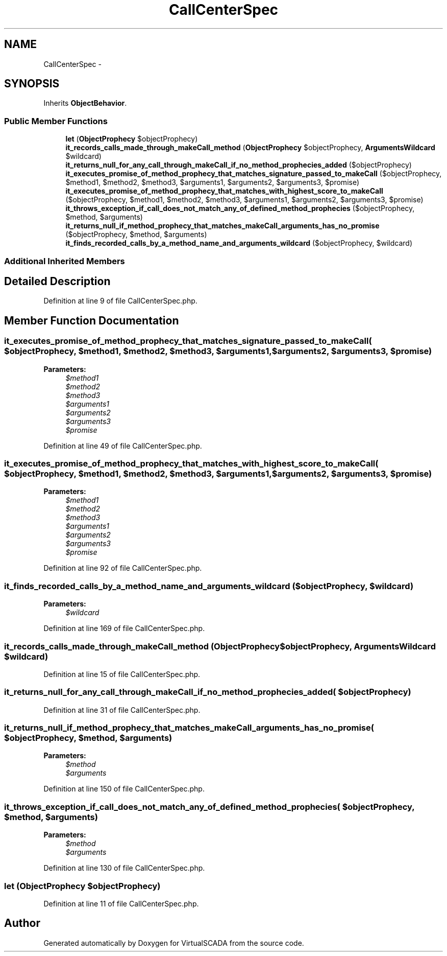 .TH "CallCenterSpec" 3 "Tue Apr 14 2015" "Version 1.0" "VirtualSCADA" \" -*- nroff -*-
.ad l
.nh
.SH NAME
CallCenterSpec \- 
.SH SYNOPSIS
.br
.PP
.PP
Inherits \fBObjectBehavior\fP\&.
.SS "Public Member Functions"

.in +1c
.ti -1c
.RI "\fBlet\fP (\fBObjectProphecy\fP $objectProphecy)"
.br
.ti -1c
.RI "\fBit_records_calls_made_through_makeCall_method\fP (\fBObjectProphecy\fP $objectProphecy, \fBArgumentsWildcard\fP $wildcard)"
.br
.ti -1c
.RI "\fBit_returns_null_for_any_call_through_makeCall_if_no_method_prophecies_added\fP ($objectProphecy)"
.br
.ti -1c
.RI "\fBit_executes_promise_of_method_prophecy_that_matches_signature_passed_to_makeCall\fP ($objectProphecy, $method1, $method2, $method3, $arguments1, $arguments2, $arguments3, $promise)"
.br
.ti -1c
.RI "\fBit_executes_promise_of_method_prophecy_that_matches_with_highest_score_to_makeCall\fP ($objectProphecy, $method1, $method2, $method3, $arguments1, $arguments2, $arguments3, $promise)"
.br
.ti -1c
.RI "\fBit_throws_exception_if_call_does_not_match_any_of_defined_method_prophecies\fP ($objectProphecy, $method, $arguments)"
.br
.ti -1c
.RI "\fBit_returns_null_if_method_prophecy_that_matches_makeCall_arguments_has_no_promise\fP ($objectProphecy, $method, $arguments)"
.br
.ti -1c
.RI "\fBit_finds_recorded_calls_by_a_method_name_and_arguments_wildcard\fP ($objectProphecy, $wildcard)"
.br
.in -1c
.SS "Additional Inherited Members"
.SH "Detailed Description"
.PP 
Definition at line 9 of file CallCenterSpec\&.php\&.
.SH "Member Function Documentation"
.PP 
.SS "it_executes_promise_of_method_prophecy_that_matches_signature_passed_to_makeCall ( $objectProphecy,  $method1,  $method2,  $method3,  $arguments1,  $arguments2,  $arguments3,  $promise)"

.PP
\fBParameters:\fP
.RS 4
\fI$method1\fP 
.br
\fI$method2\fP 
.br
\fI$method3\fP 
.br
\fI$arguments1\fP 
.br
\fI$arguments2\fP 
.br
\fI$arguments3\fP 
.br
\fI$promise\fP 
.RE
.PP

.PP
Definition at line 49 of file CallCenterSpec\&.php\&.
.SS "it_executes_promise_of_method_prophecy_that_matches_with_highest_score_to_makeCall ( $objectProphecy,  $method1,  $method2,  $method3,  $arguments1,  $arguments2,  $arguments3,  $promise)"

.PP
\fBParameters:\fP
.RS 4
\fI$method1\fP 
.br
\fI$method2\fP 
.br
\fI$method3\fP 
.br
\fI$arguments1\fP 
.br
\fI$arguments2\fP 
.br
\fI$arguments3\fP 
.br
\fI$promise\fP 
.RE
.PP

.PP
Definition at line 92 of file CallCenterSpec\&.php\&.
.SS "it_finds_recorded_calls_by_a_method_name_and_arguments_wildcard ( $objectProphecy,  $wildcard)"

.PP
\fBParameters:\fP
.RS 4
\fI$wildcard\fP 
.RE
.PP

.PP
Definition at line 169 of file CallCenterSpec\&.php\&.
.SS "it_records_calls_made_through_makeCall_method (\fBObjectProphecy\fP $objectProphecy, \fBArgumentsWildcard\fP $wildcard)"

.PP
Definition at line 15 of file CallCenterSpec\&.php\&.
.SS "it_returns_null_for_any_call_through_makeCall_if_no_method_prophecies_added ( $objectProphecy)"

.PP
Definition at line 31 of file CallCenterSpec\&.php\&.
.SS "it_returns_null_if_method_prophecy_that_matches_makeCall_arguments_has_no_promise ( $objectProphecy,  $method,  $arguments)"

.PP
\fBParameters:\fP
.RS 4
\fI$method\fP 
.br
\fI$arguments\fP 
.RE
.PP

.PP
Definition at line 150 of file CallCenterSpec\&.php\&.
.SS "it_throws_exception_if_call_does_not_match_any_of_defined_method_prophecies ( $objectProphecy,  $method,  $arguments)"

.PP
\fBParameters:\fP
.RS 4
\fI$method\fP 
.br
\fI$arguments\fP 
.RE
.PP

.PP
Definition at line 130 of file CallCenterSpec\&.php\&.
.SS "let (\fBObjectProphecy\fP $objectProphecy)"

.PP
Definition at line 11 of file CallCenterSpec\&.php\&.

.SH "Author"
.PP 
Generated automatically by Doxygen for VirtualSCADA from the source code\&.
